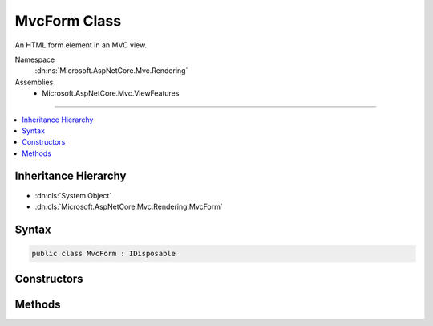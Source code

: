 

MvcForm Class
=============






An HTML form element in an MVC view.


Namespace
    :dn:ns:`Microsoft.AspNetCore.Mvc.Rendering`
Assemblies
    * Microsoft.AspNetCore.Mvc.ViewFeatures

----

.. contents::
   :local:



Inheritance Hierarchy
---------------------


* :dn:cls:`System.Object`
* :dn:cls:`Microsoft.AspNetCore.Mvc.Rendering.MvcForm`








Syntax
------

.. code-block:: csharp

    public class MvcForm : IDisposable








.. dn:class:: Microsoft.AspNetCore.Mvc.Rendering.MvcForm
    :hidden:

.. dn:class:: Microsoft.AspNetCore.Mvc.Rendering.MvcForm

Constructors
------------

.. dn:class:: Microsoft.AspNetCore.Mvc.Rendering.MvcForm
    :noindex:
    :hidden:

    
    .. dn:constructor:: Microsoft.AspNetCore.Mvc.Rendering.MvcForm.MvcForm(Microsoft.AspNetCore.Mvc.Rendering.ViewContext, System.Text.Encodings.Web.HtmlEncoder)
    
        
    
        
        Initializes a new instance of :any:`Microsoft.AspNetCore.Mvc.Rendering.MvcForm`\.
    
        
    
        
        :param viewContext: The :any:`Microsoft.AspNetCore.Mvc.Rendering.ViewContext`\.
        
        :type viewContext: Microsoft.AspNetCore.Mvc.Rendering.ViewContext
    
        
        :param htmlEncoder: The :any:`System.Text.Encodings.Web.HtmlEncoder`\.
        
        :type htmlEncoder: System.Text.Encodings.Web.HtmlEncoder
    
        
        .. code-block:: csharp
    
            public MvcForm(ViewContext viewContext, HtmlEncoder htmlEncoder)
    

Methods
-------

.. dn:class:: Microsoft.AspNetCore.Mvc.Rendering.MvcForm
    :noindex:
    :hidden:

    
    .. dn:method:: Microsoft.AspNetCore.Mvc.Rendering.MvcForm.Dispose()
    
        
    
        
        .. code-block:: csharp
    
            public void Dispose()
    
    .. dn:method:: Microsoft.AspNetCore.Mvc.Rendering.MvcForm.EndForm()
    
        
    
        
        Renders the </form> end tag to the response.
    
        
    
        
        .. code-block:: csharp
    
            public void EndForm()
    
    .. dn:method:: Microsoft.AspNetCore.Mvc.Rendering.MvcForm.GenerateEndForm()
    
        
    
        
        Renders :dn:prop:`Microsoft.AspNetCore.Mvc.ViewFeatures.FormContext.EndOfFormContent` and
        the </form>.
    
        
    
        
        .. code-block:: csharp
    
            protected virtual void GenerateEndForm()
    

